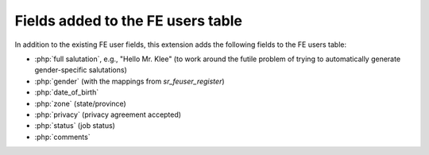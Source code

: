 .. _added-fields:

==================================
Fields added to the FE users table
==================================

In addition to the existing FE user fields, this extension adds the following
fields to the FE users table:

*  :php:`full salutation`, e.g., "Hello Mr. Klee" (to work around the futile
   problem of trying to automatically generate gender-specific salutations)
*  :php:`gender` (with the mappings from `sr_feuser_register`)
*  :php:`date_of_birth`
*  :php:`zone` (state/province)
*  :php:`privacy` (privacy agreement accepted)
*  :php:`status` (job status)
*  :php:`comments`
